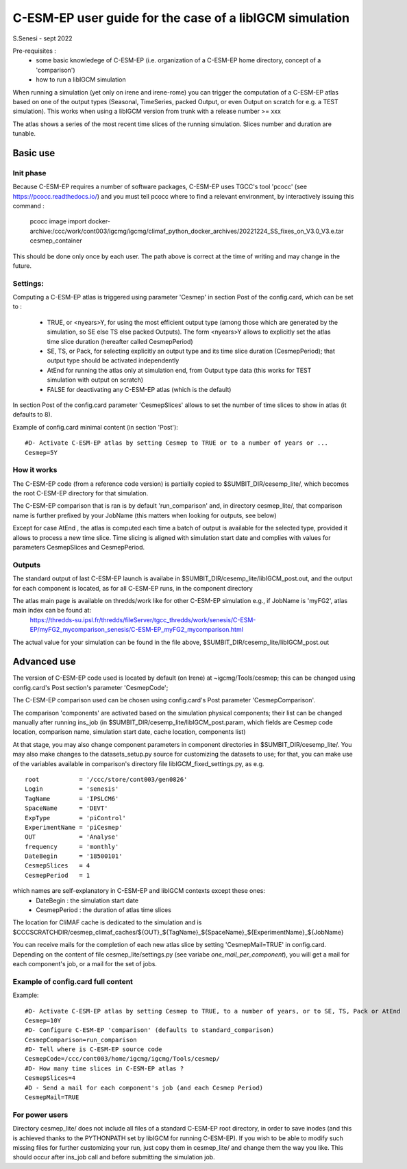 =========================================================
C-ESM-EP user guide for the case of a libIGCM simulation
=========================================================

S.Senesi - sept 2022

Pre-requisites :
  - some basic knowledege of C-ESM-EP (i.e. organization of a C-ESM-EP home directory, concept of a 'comparison')
  - how to run a libIGCM simulation


When running a simulation (yet only on irene and irene-rome) you can trigger the computation of a C-ESM-EP atlas based on one of the output types (Seasonal, TimeSeries, packed Output, or even Output on scratch for e.g. a TEST simulation). This works when using a libIGCM version from trunk with a release number >= xxx

The atlas shows a series of the most recent time slices of the running simulation. Slices number and duration are tunable. 

Basic use
===========

Init phase
----------

Because C-ESM-EP requires a number of software packages, C-ESM-EP uses TGCC's tool 'pcocc' (see https://pcocc.readthedocs.io/) and you must tell pcocc where to find a relevant environment, by interactively issuing this command :

	pcocc image import docker-archive:/ccc/work/cont003/igcmg/igcmg/climaf_python_docker_archives/20221224_SS_fixes_on_V3.0_V3.e.tar cesmep_container

This should be done only once by each user. The path above is correct at the time of writing and may change in the future. 
	

Settings:
---------

Computing a C-ESM-EP atlas is triggered using parameter 'Cesmep' in section Post of the config.card, which can be set to :

    - TRUE, or <nyears>Y, for using the most efficient output type (among those which are generated by the simulation, so SE else TS else packed Outputs). The form <nyears>Y allows to explicitly set the atlas time slice duration (hereafter called CesmepPeriod)
    - SE, TS, or Pack, for selecting explicitly an output type and its time slice duration (CesmepPeriod); that output type should be activated independently
    - AtEnd for running the atlas only at simulation end, from Output type data (this works for TEST simulation with output on scratch)
    - FALSE for deactivating any C-ESM-EP atlas (which is the default)

In section Post of the config.card parameter 'CesmepSlices' allows to set the number of time slices to show in atlas (it defaults to 8).

Example of config.card minimal content (in section 'Post')::

  #D- Activate C-ESM-EP atlas by setting Cesmep to TRUE or to a number of years or ...
  Cesmep=5Y



How it works
------------

The C-ESM-EP code (from a reference code version) is partially copied to $SUMBIT_DIR/cesemp_lite/, which becomes the root C-ESM-EP directory for that simulation.

The C-ESM-EP comparison that is ran is by default 'run_comparison' and, in directory cesmep_lite/, that comparison name is further prefixed by your JobName (this matters when looking for outputs, see below)

Except for case AtEnd , the atlas is computed each time a batch of output is available for the selected type, provided it allows to process a new time slice. Time slicing is aligned with simulation start date and complies with values for parameters CesmepSlices and CesmepPeriod.



Outputs 
----------

The standard output of last C-ESM-EP launch is availabe in $SUMBIT_DIR/cesemp_lite/libIGCM_post.out, and the output for each component is located, as for all C-ESM-EP runs, in the component directory

The atlas main page is available on thredds/work like for other C-ESM-EP simulation e.g., if JobName is 'myFG2', atlas main index can be found at:
   https://thredds-su.ipsl.fr/thredds/fileServer/tgcc_thredds/work/senesis/C-ESM-EP/myFG2_mycomparison_senesis/C-ESM-EP_myFG2_mycomparison.html

The actual value for your simulation can be found in the file above, $SUMBIT_DIR/cesemp_lite/libIGCM_post.out 


Advanced use
============

The version of C-ESM-EP code used is located by default (on Irene) at ~igcmg/Tools/cesmep; this can be changed using config.card's Post section's parameter 'CesmepCode'; 

The C-ESM-EP comparison used can be chosen using config.card's Post parameter 'CesmepComparison'.

The comparison 'components' are activated based on the simulation physical components; their list can be changed manually after running ins_job (in $SUMBIT_DIR/cesemp_lite/libIGCM_post.param, which fields are Cesmep code location, comparison name, simulation start date, cache location, components list)

At that stage, you may also change component parameters in component directories in $SUMBIT_DIR/cesemp_lite/. You may also make changes to the datasets_setup.py source for customizing the datasets to use; for that, you can make use of the variables available in comparison's directory file libIGCM_fixed_settings.py, as e.g. :: 

   root           = '/ccc/store/cont003/gen0826'
   Login          = 'senesis'
   TagName        = 'IPSLCM6'
   SpaceName      = 'DEVT'
   ExpType        = 'piControl'
   ExperimentName = 'piCesmep'
   OUT            = 'Analyse'
   frequency      = 'monthly'
   DateBegin      = '18500101'
   CesmepSlices   = 4
   CesmepPeriod   = 1
   
which names are self-explanatory in C-ESM-EP and libIGCM contexts except these ones:
  - DateBegin    : the simulation start date
  - CesmepPeriod : the duration of atlas time slices 

The location for CliMAF cache is dedicated to the simulation and is $CCCSCRATCHDIR/cesmep_climaf_caches/${OUT}_${TagName}_${SpaceName}_${ExperimentName}_${JobName}

You can receive mails for the completion of each new atlas slice by setting 'CesmepMail=TRUE' in config.card. Depending on the content of file cesmep_lite/settings.py (see variabe `one_mail_per_component`), you will get a mail for each component's job, or a mail for the set of jobs.



Example of config.card full content
--------------------------------------
Example::
   
  #D- Activate C-ESM-EP atlas by setting Cesmep to TRUE, to a number of years, or to SE, TS, Pack or AtEnd
  Cesmep=10Y
  #D- Configure C-ESM-EP 'comparison' (defaults to standard_comparison)
  CesmepComparison=run_comparison
  #D- Tell where is C-ESM-EP source code 
  CesmepCode=/ccc/cont003/home/igcmg/igcmg/Tools/cesmep/
  #D- How many time slices in C-ESM-EP atlas ?
  CesmepSlices=4
  #D - Send a mail for each component's job (and each Cesmep Period)
  CesmepMail=TRUE


For power users
----------------

Directory cesmep_lite/ does not include all files of a standard C-ESM-EP root directory, in order to save inodes (and this is achieved thanks to the PYTHONPATH set by libIGCM for running C-ESM-EP). If you wish to be able to modify such missing files for further customizing your run, just copy them in cesmep_lite/ and change them the way you like. This should occur after ins_job call and before submitting the simulation job.


